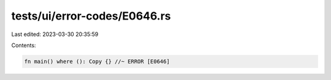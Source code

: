 tests/ui/error-codes/E0646.rs
=============================

Last edited: 2023-03-30 20:35:59

Contents:

.. code-block:: rs

    fn main() where (): Copy {} //~ ERROR [E0646]


